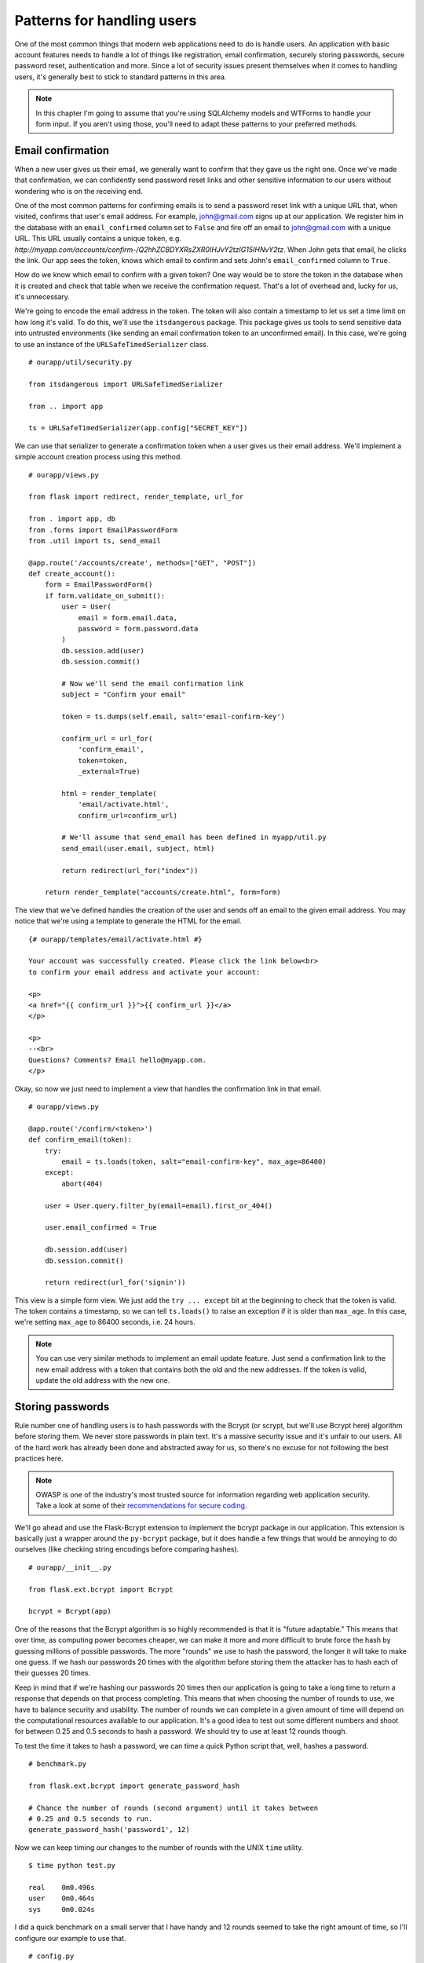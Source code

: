 Patterns for handling users
===========================

.. image:: _static/images/users.png
   :alt: Patterns for handling users

One of the most common things that modern web applications need to do is
handle users. An application with basic account features needs to handle
a lot of things like registration, email confirmation, securely storing
passwords, secure password reset, authentication and more. Since a lot
of security issues present themselves when it comes to handling users,
it's generally best to stick to standard patterns in this area.

.. note::

   In this chapter I'm going to assume that you're using SQLAlchemy models and WTForms to handle your form input. If you aren't using those, you'll need to adapt these patterns to your preferred methods.

Email confirmation
------------------

When a new user gives us their email, we generally want to confirm that
they gave us the right one. Once we've made that confirmation, we can
confidently send password reset links and other sensitive information to
our users without wondering who is on the receiving end.

One of the most common patterns for confirming emails is to send a
password reset link with a unique URL that, when visited, confirms that
user's email address. For example, john@gmail.com signs up at our
application. We register him in the database with an ``email_confirmed``
column set to ``False`` and fire off an email to john@gmail.com with a
unique URL. This URL usually contains a unique token, e.g.
*http://myapp.com/accounts/confirm-/Q2hhZCBDYXRsZXR0IHJvY2tzIG15IHNvY2tz*.
When John gets that email, he clicks the link. Our app sees the token,
knows which email to confirm and sets John's ``email_confirmed`` column
to ``True``.

How do we know which email to confirm with a given token? One way would
be to store the token in the database when it is created and check that
table when we receive the confirmation request. That's a lot of overhead
and, lucky for us, it's unnecessary.

We're going to encode the email address in the token. The token will
also contain a timestamp to let us set a time limit on how long it's
valid. To do this, we'll use the ``itsdangerous`` package. This package
gives us tools to send sensitive data into untrusted environments (like
sending an email confirmation token to an unconfirmed email). In this
case, we're going to use an instance of the ``URLSafeTimedSerializer``
class.

::

   # ourapp/util/security.py

   from itsdangerous import URLSafeTimedSerializer

   from .. import app

   ts = URLSafeTimedSerializer(app.config["SECRET_KEY"])

We can use that serializer to generate a confirmation token when a user
gives us their email address. We'll implement a simple account creation
process using this method.

::

   # ourapp/views.py

   from flask import redirect, render_template, url_for

   from . import app, db
   from .forms import EmailPasswordForm
   from .util import ts, send_email

   @app.route('/accounts/create', methods=["GET", "POST"])
   def create_account():
       form = EmailPasswordForm()
       if form.validate_on_submit():
           user = User(
               email = form.email.data,
               password = form.password.data
           )
           db.session.add(user)
           db.session.commit()

           # Now we'll send the email confirmation link
           subject = "Confirm your email"

           token = ts.dumps(self.email, salt='email-confirm-key')

           confirm_url = url_for(
               'confirm_email',
               token=token,
               _external=True)

           html = render_template(
               'email/activate.html',
               confirm_url=confirm_url)

           # We'll assume that send_email has been defined in myapp/util.py
           send_email(user.email, subject, html)

           return redirect(url_for("index"))

       return render_template("accounts/create.html", form=form)

The view that we've defined handles the creation of the user and sends off an
email to the given email address. You may notice that we're using a
template to generate the HTML for the email.

::

   {# ourapp/templates/email/activate.html #}

   Your account was successfully created. Please click the link below<br>
   to confirm your email address and activate your account:

   <p>
   <a href="{{ confirm_url }}">{{ confirm_url }}</a>
   </p>

   <p>
   --<br>
   Questions? Comments? Email hello@myapp.com.
   </p>

Okay, so now we just need to implement a view that handles the
confirmation link in that email.

::

   # ourapp/views.py

   @app.route('/confirm/<token>')
   def confirm_email(token):
       try:
           email = ts.loads(token, salt="email-confirm-key", max_age=86400)
       except:
           abort(404)

       user = User.query.filter_by(email=email).first_or_404()

       user.email_confirmed = True

       db.session.add(user)
       db.session.commit()

       return redirect(url_for('signin'))

This view is a simple form view. We just add the ``try ... except`` bit
at the beginning to check that the token is valid. The token contains a
timestamp, so we can tell ``ts.loads()`` to raise an exception if it is
older than ``max_age``. In this case, we're setting ``max_age`` to 86400
seconds, i.e. 24 hours.

.. note::

   You can use very similar methods to implement an email update feature. Just send a confirmation link to the new email address with a token that contains both the old and the new addresses. If the token is valid, update the old address with the new one.

Storing passwords
-----------------

Rule number one of handling users is to hash passwords with the Bcrypt
(or scrypt, but we'll use Bcrypt here) algorithm before storing them. We
never store passwords in plain text. It's a massive security issue and
it's unfair to our users. All of the hard work has already been done and
abstracted away for us, so there's no excuse for not following the best
practices here.

.. note::

   OWASP is one of the industry's most trusted source for information regarding web application security. Take a look at some of their `recommendations for secure coding <https://www.owasp.org/index.php/Secure_Coding_Cheat_Sheet#Password_Storage>`_.

We'll go ahead and use the Flask-Bcrypt extension to implement the
bcrypt package in our application. This extension is basically just a
wrapper around the ``py-bcrypt`` package, but it does handle a few
things that would be annoying to do ourselves (like checking string
encodings before comparing hashes).

::

    # ourapp/__init__.py

    from flask.ext.bcrypt import Bcrypt

    bcrypt = Bcrypt(app)

One of the reasons that the Bcrypt algorithm is so highly recommended is
that it is "future adaptable." This means that over time, as computing
power becomes cheaper, we can make it more and more difficult to brute
force the hash by guessing millions of possible passwords. The more
"rounds" we use to hash the password, the longer it will take to make
one guess. If we hash our passwords 20 times with the algorithm before
storing them the attacker has to hash each of their guesses 20 times.

Keep in mind that if we're hashing our passwords 20 times then our
application is going to take a long time to return a response that
depends on that process completing. This means that when choosing the
number of rounds to use, we have to balance security and usability. The
number of rounds we can complete in a given amount of time will depend
on the computational resources available to our application. It's a good
idea to test out some different numbers and shoot for between 0.25 and
0.5 seconds to hash a password. We should try to use at least 12 rounds
though.

To test the time it takes to hash a password, we can time a quick Python
script that, well, hashes a password.

::

   # benchmark.py

   from flask.ext.bcrypt import generate_password_hash

   # Chance the number of rounds (second argument) until it takes between
   # 0.25 and 0.5 seconds to run.
   generate_password_hash('password1', 12) 

Now we can keep timing our changes to the number of rounds with the UNIX
``time`` utility.

::

    $ time python test.py 

    real    0m0.496s
    user    0m0.464s
    sys     0m0.024s

I did a quick benchmark on a small server that I have handy and 12
rounds seemed to take the right amount of time, so I'll configure our
example to use that.

::

   # config.py

   BCRYPT_LOG_ROUNDS = 12

Now that Flask-Bcrypt is configured, it's time to start hashing
passwords. We could do this manually in the view that receives the
request from the sign-up form, but we'd have to do it again in the
password reset and password change views. Instead, what we'll do is
abstract away the hashing so that our app does it without us even
thinking about it. We'll use a **setter** so that when we set
``user.password = 'password1'``, it's automatically hashed with Bcrypt
before being stored.

::

   # ourapp/models.py

   from sqlalchemy.ext.hybrid import hybrid_property

   from . import bcrypt, db

   class User(db.Model):
       id = db.Column(db.Integer, primary_key=True, autoincrement=True)
       username = db.Column(db.String(64), unique=True)
       _password = db.Column(db.String(128))

       @hybrid_property
       def password(self):
           return self._password

       @password.setter
       def _set_password(self, plaintext):
           self._password = bcrypt.generate_password_hash(plaintext)

We're using SQLAlchemy's hybrid extension to define a property with
several different functions called from the same interface. Our setter
is called when we assign a value to the ``user.password`` property. In
it, we hash the plaintext password and store it in the ``_password``
column of the user table. Since we're using a hybrid property we can
then access the hashed password via the same ``user.password`` property.

Now we can implement a sign-up view for an app using this model.

::

   # ourapp/views.py

   from . import app, db
   from .forms import EmailPasswordForm
   from .models import User

   @app.route('/signup', methods=["GET", "POST"])
   def signup():
       form = EmailPasswordForm()
       if form.validate_on_submit():
           user = User(username=form.username.data, password=form.password.data)
           db.session.add(user)
           db.session.commit()
           return redirect(url_for('index'))

       return render_template('signup.html', form=form)

Authentication
--------------

Now that we've got a user in the database, we can implement
authentication. We'll want to let a user submit a form with their
username and password (though this might be email and password for some
apps), then make sure that they gave us the correct password. If it all
checks out, we'll mark them as authenticated by setting a cookie in
their browser. The next time they make a request we'll know that they
have already logged in by looking for that cookie.

Let's start by defining a ``UsernamePassword`` form with WTForms.

::

   # ourapp/forms.py

   from flask.ext.wtforms import Form
   from wtforms import TextField, PasswordField, Required

   class UsernamePasswordForm(Form):
       username = TextField('Username', validators=[Required()])
       password = PasswordField('Password', validators=[Required()])

Next we'll add a method to our user model that compares a string with
the hashed password stored for that user.

::

   # ourapp/models.py

   from . import db

   class User(db.Model):

       # [...] columns and properties

       def is_correct_password(self, plaintext)
           if bcrypt.check_password_hash(self._password, plaintext):
               return True

           return False

Flask-Login
~~~~~~~~~~~

Our next goal is to define a sign-in view that serves and accepts our
form. If the user enters the correct credentials, we will authenticate
them using the Flask-Login extension. This extension simplifies the
process of handling user sessions and authentication.

We need to do a little bit of configuration to get Flask-Login ready to
roll.

In *\_\_init\_\_.py* we'll define the Flask-Login ``login_manager``.

::

    # ourapp/__init__.py

    from flask.ext.login import LoginManager

    # Create and configure app
    # [...]

    from .models import User

    login_manager = LoginManager()
    login_manager.init_app(app)
    login_manager.login_view =  "signin"

    @login_manager.user_loader
    def load_user(userid):
        return User.query.filter(User.id == userid).first()

Here we created an instance of the ``LoginManager``, initialized
it with our ``app`` object, defined the login view and told it how to
get a user object with a user's ``id``. This is the baseline
configuration we should have for Flask-Login.

.. note::

   See more `ways to customize Flask-Login <https://flask-login.readthedocs.org/en/latest/#customizing-the-login-process>`_.

Now we can define the ``signin`` view that will handle authentication.

::

   # ourapp/views.py

   from flask import redirect, url_for

   from flask.ext.login import login_user

   from . import app
   from .forms import UsernamePasswordForm()

   @app.route('signin', methods=["GET", "POST"])
   def signin():
       form = UsernamePasswordForm()

       if form.validate_on_submit():
           user = User.query.filter_by(username=form.username.data).first_or_404()
           if user.is_correct_password(form.password.data):
               login_user(user)

               return redirect(url_for('index'))
           else:
               return redirect(url_for('signin'))
       return render_template('signin.html', form=form)

We simply import the ``login_user`` function from Flask-Login, check a
user's login credentials and call ``login_user(user)``. You can log the
current user out with ``logout_user()``.

::

   # ourapp/views.py

   from flask import redirect, url_for
   from flask.ext.login import logout_user

   from . import app

   @app.route('/signout')
   def signout():
       logout_user()

       return redirect(url_for('index'))

Forgot your password
--------------------

We'll generally want to implement a "Forgot your password" feature that
lets a user recover their account by email. This area has a plethora of
potential vulnerabilities because the whole point is to let an
unauthenticated user take over an account. We'll implement our password
reset using some of the same techniques as our email confirmation.

We'll need a form to request a reset for a given account's email and a
form to choose a new password once we've confirmed that the
unauthenticated user has access to that email address. The code in this
section assumes that our user model has an email and a password, where
the password is a hybrid property as we previously created.

.. warning::

   Don't send password reset links to an unconfirmed email address! You want to be sure that you are sending this link to the right person.

We're going to need two forms. One is to request that a reset link be
sent to a certain email and the other is to change the password once the
email has been verified.

::

   # ourapp/forms.py

   from flask.ext.wtforms import Form

   from wtforms import TextField, PasswordField, Required, Email

   class EmailForm(Form):
       email = TextField('Email', validators=[Required(), Email()])

   class PasswordForm(Form):
       password = PasswordField('Email', validators=[Required()])

This code assumes that our password reset form just needs one field for
the password. Many apps require the user to enter their new password
twice to confirm that they haven't made a typo. To do this, we'd simply
add another ``PasswordField`` and add the ``EqualTo`` WTForms validator
to the main password field.

.. note::

   There a lot of interesting discussions in the User Experience (UX) community about the best way to handle this in sign-up forms. I personally like the thoughts of one Stack Exchange user (Roger Attrill) who said:

   "We should not ask for password twice - we should ask for it once and make sure that the 'forgot password' system works seamlessly and flawlessly."

   - Read more about this topic in the `thread on the User Experience Stack Exchange <http://ux.stackexchange.com/questions/20953/why-should-we-ask-the-password-twice-during-registration/21141>`_.

   - There are also some cool ideas for simplifying sign-up and sign-in forms in an `article on Smashing Magazine article <http://uxdesign.smashingmagazine.com/2011/05/05/innovative-techniques-to-simplify-signups-and-logins/>`_.

Now we'll implement the first view of our process, where a user can
request that a password reset link be sent for a given email address.

::

   # ourapp/views.py

   from flask import redirect, url_for, render_template

   from . import app
   from .forms import EmailForm
   from .models import User
   from .util import send_email, ts

   @app.route('/reset', methods=["GET", "POST"])
   def reset():
       form = EmailForm()
       if form.validate_on_submit()
           user = User.query.filter_by(email=form.email.data).first_or_404()

           subject = "Password reset requested"

           # Here we use the URLSafeTimedSerializer we created in `util` at the 
           # beginning of the chapter
           token = ts.dumps(self.email, salt='recover-key')

           recover_url = url_for(
               'reset_with_token',
               token=token,
               _external=True)

           html = render_template(
               'email/recover.html',
               recover_url=recover_url)
               
           # Let's assume that send_email was defined in myapp/util.py
           send_email(user.email, subject, html)

           return redirect(url_for('index'))
       return render_template('reset.html', form=form)

When the form receives an email address, we grab the user with that
email address, generate a reset token and send them a password reset
URL. That URL routes them to a view that will validate the token and let
them reset the password.

::

   # ourapp/views.py

   from flask import redirect, url_for, render_template

   from . import app, db
   from .forms import PasswordForm
   from .models import User
   from .util import ts

   @app.route('/reset/<token>', methods=["GET", "POST"])
   def reset_with_token(token):
       try:
           email = ts.loads(token, salt="recover-key", max_age=86400)
       except:
           abort(404)

       form = PasswordForm()

       if form.validate_on_submit():
           user = User.query.filter_by(email=email).first_or_404()

           user.password = form.password.data

           db.session.add(user)
           db.session.commit()

           return redirect(url_for('signin'))

       return render_template('reset_with_token.html', form=form, token=token)

We're using the same token validation method as we did to confirm the
user's email address. The view passes the token from the URL back into
the template. Then the template uses the token to submit the form to the
right URL. Let's have a look at what that template might look like.

::

    {# ourapp/templates/reset_with_token.html #}

    {% extends "layout.html" %}

    {% block body %}
    <form action="{{ url_for('reset_with_token', token=token) }}" method="POST">
        {{ form.password.label }}: {{ form.password }}<br>
        {{ form.csrf_token }}
        <input type="submit" value="Change my password" />
    </form>
    {% endblock %}

Summary
-------

-  Use the itsdangerous package to create and validate tokens sent to an
   email address.
-  You can use these tokens to validate emails when a user creates an
   account, changes their email or forgets their password.
-  Authenticate users using the Flask-Login extension to avoid dealing
   with a bunch of session management stuff yourself.
-  Always think about how a malicious user could abuse your app to do
   things that you didn't intend.

